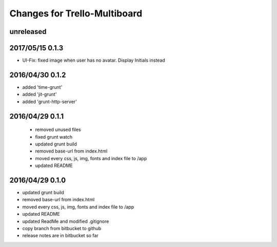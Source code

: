 ========================================
Changes for Trello-Multiboard
========================================

unreleased
==========

2017/05/15 0.1.3
=================

- UI-Fix: fixed image when user has no avatar. Display Initials instead

2016/04/30 0.1.2
=================

- added 'time-grunt'
- added 'jit-grunt'
- added 'grunt-http-server'

2016/04/29 0.1.1
=================

 - removed unused files
 - fixed grunt watch
 - updated grunt build
 - removed base-url from index.html
 - moved every css, js, img, fonts and index file to /app
 - updated README

2016/04/29 0.1.0
=================

- updated grunt build
- removed base-url from index.html
- moved every css, js, img, fonts and index file to /app
- updated README
- updated ReadMe and modified .gitignore
- copy branch from bitbucket to github
- release notes are in bitbucket so far
